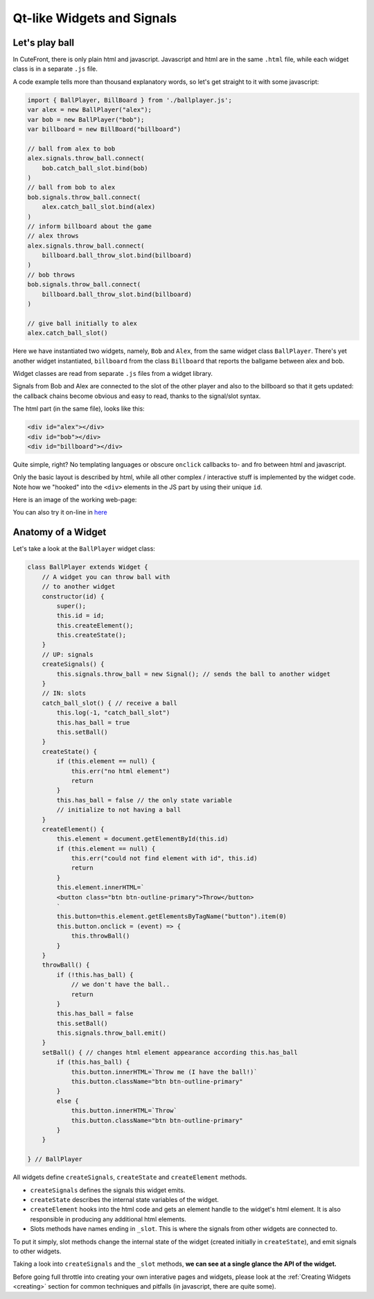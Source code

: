  
Qt-like Widgets and Signals
===========================

Let's play ball
---------------

In CuteFront, there is only plain html and javascript.  
Javascript and html are in the same ``.html`` file, while each widget class is
in a separate ``.js`` file.

A code example tells more than thousand explanatory words, so let's get straight to it
with some javascript:

.. code:: javascript

    import { BallPlayer, BillBoard } from './ballplayer.js';
    var alex = new BallPlayer("alex");
    var bob = new BallPlayer("bob");
    var billboard = new BillBoard("billboard")

    // ball from alex to bob
    alex.signals.throw_ball.connect(
        bob.catch_ball_slot.bind(bob)
    )
    // ball from bob to alex
    bob.signals.throw_ball.connect(
        alex.catch_ball_slot.bind(alex)
    )
    // inform billboard about the game
    // alex throws
    alex.signals.throw_ball.connect(
        billboard.ball_throw_slot.bind(billboard)
    )
    // bob throws
    bob.signals.throw_ball.connect(
        billboard.ball_throw_slot.bind(billboard)
    )

    // give ball initially to alex
    alex.catch_ball_slot()


Here we have instantiated two widgets, namely, ``Bob`` 
and ``Alex``, from the same widget class ``BallPlayer``.  There's yet another widget
instantiated, ``billboard`` from the class ``Billboard`` that reports the ballgame
between alex and bob.

Widget classes are read from separate  ``.js`` files from a widget library.

Signals from Bob and Alex are connected to the slot of the other player and also
to the billboard so that it gets updated: the callback chains become obvious and easy 
to read, thanks to the signal/slot syntax.

The html part (in the same file), looks like this:

.. code:: html

    <div id="alex"></div>
    <div id="bob"></div>
    <div id="billboard"></div>

Quite simple, right?  No templating languages or obscure ``onclick`` callbacks to- and fro
between html and javascript.

Only the basic layout is described by html, while all other complex / interactive stuff
is implemented by the widget code.  Note how we "hooked" into the ``<div>`` elements 
in the JS part by using their unique ``id``.

Here is an image of the working web-page:

.. image:: images/ballgame.png

You can also try it on-line in `here <https://elsampsa.github.io/cutefront/lib/base/ballplayer.html>`_

Anatomy of a Widget
-------------------

Let's take a look at the ``BallPlayer`` widget class:

.. code:: javascript

    class BallPlayer extends Widget {
        // A widget you can throw ball with
        // to another widget
        constructor(id) {
            super();
            this.id = id;
            this.createElement();
            this.createState();
        }
        // UP: signals
        createSignals() {
            this.signals.throw_ball = new Signal(); // sends the ball to another widget
        }
        // IN: slots
        catch_ball_slot() { // receive a ball
            this.log(-1, "catch_ball_slot")
            this.has_ball = true
            this.setBall()
        }
        createState() {
            if (this.element == null) {
                this.err("no html element")
                return
            }
            this.has_ball = false // the only state variable
            // initialize to not having a ball
        }
        createElement() {
            this.element = document.getElementById(this.id)
            if (this.element == null) {
                this.err("could not find element with id", this.id)
                return
            }
            this.element.innerHTML=`
            <button class="btn btn-outline-primary">Throw</button>
            `
            this.button=this.element.getElementsByTagName("button").item(0)
            this.button.onclick = (event) => {
                this.throwBall()
            }
        }
        throwBall() {
            if (!this.has_ball) {
                // we don't have the ball..
                return
            }
            this.has_ball = false
            this.setBall()
            this.signals.throw_ball.emit()
        }
        setBall() { // changes html element appearance according this.has_ball
            if (this.has_ball) {
                this.button.innerHTML=`Throw me (I have the ball!)`
                this.button.className="btn btn-outline-primary"
            }
            else {
                this.button.innerHTML=`Throw`
                this.button.className="btn btn-outline-primary"
            }
        }
        
    } // BallPlayer


All widgets define ``createSignals``, ``createState`` and ``createElement`` methods.

- ``createSignals`` defines the signals this widget emits.
- ``createState`` describes the internal state variables of the widget.
- ``createElement`` hooks into the html code and gets an element handle to the widget's html element.  It is also responsible in producing any additional html elements.
- Slots methods have names ending in ``_slot``.  This is where the signals from other widgets are connected to.

To put it simply, slot methods change the internal state of the widget 
(created initially in ``createState``), and emit signals to other widgets.

Taking a look into ``createSignals`` and the ``_slot`` methods, **we can see at a single glance the API of the widget.**

Before going full throttle into creating your own interative pages and widgets,
please look at the :ref:`Creating Widgets <creating>` section for common techniques 
and pitfalls (in javascript, there are quite some).








